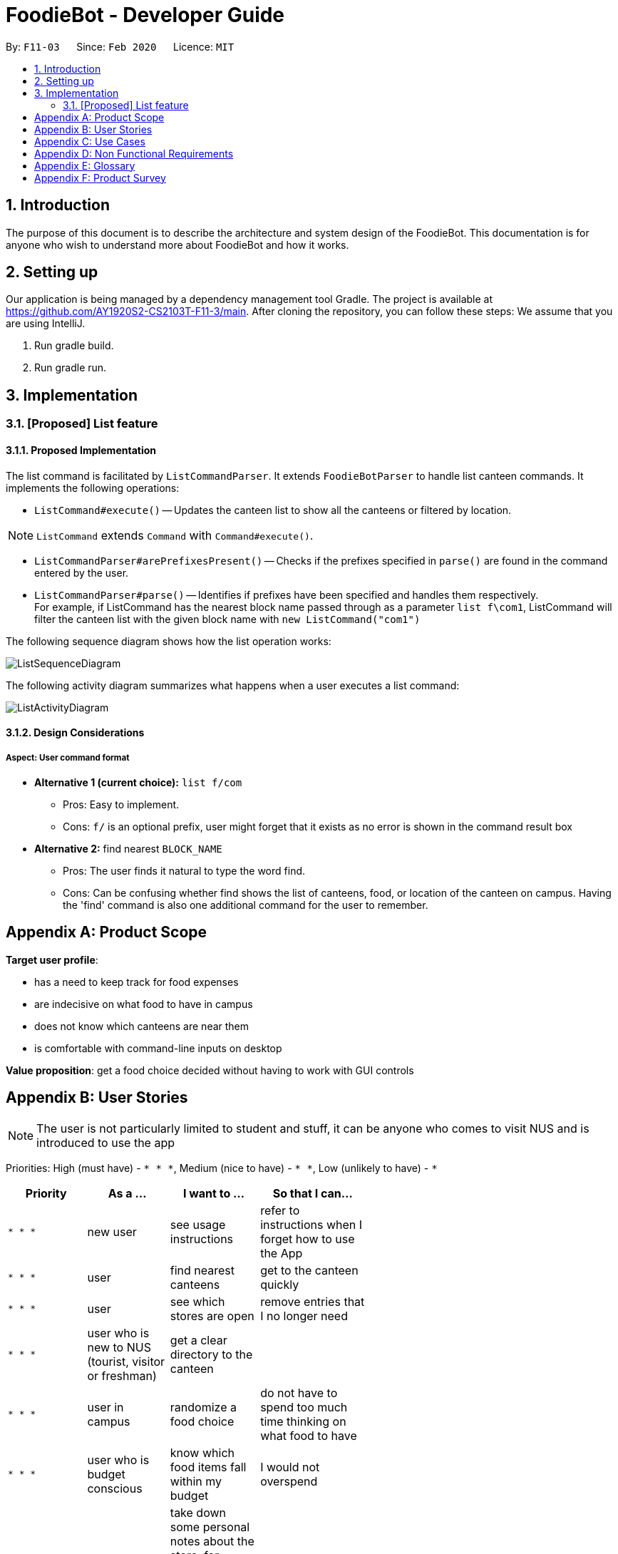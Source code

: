= FoodieBot - Developer Guide
:site-section: DeveloperGuide
:toc:
:toc-title:
:toc-placement: preamble
:sectnums:
:imagesDir: images
:stylesDir: stylesheets
:xrefstyle: full
ifdef::env-github[]
:tip-caption: :bulb:
:note-caption: :information_source:
:warning-caption: :warning:
endif::[]
:repoURL: https://github.com/se-edu/addressbook-level3/tree/master

By: `F11-03`      Since: `Feb 2020`      Licence: `MIT`

== Introduction

The purpose of this document is to describe the architecture and system design of the FoodieBot. This documentation is for anyone who
wish to understand more about FoodieBot and how it works.


== Setting up
Our application is being managed by a dependency management tool Gradle.
The project is available at https://github.com/AY1920S2-CS2103T-F11-3/main. After cloning the repository, you can follow these steps:
We assume that you are using IntelliJ.

1. Run gradle build.
2. Run gradle run.

== Implementation

// tag::list[]
=== [Proposed] List feature
==== Proposed Implementation

The list command is facilitated by `ListCommandParser`.
It extends `FoodieBotParser` to handle list canteen commands.
It implements the following operations:

* `ListCommand#execute()` -- Updates the canteen list to show all the canteens or filtered by location.

[NOTE]
`ListCommand` extends `Command` with `Command#execute()`.

* `ListCommandParser#arePrefixesPresent()` -- Checks if the prefixes specified in `parse()` are found in the command entered by the user.
* `ListCommandParser#parse()` -- Identifies if prefixes have been specified and handles them respectively. +
For example, if ListCommand has the nearest block name passed through as a parameter `list f\com1`, ListCommand will filter the canteen list with the given block name with `new ListCommand("com1")`




The following sequence diagram shows how the list operation works:


image::ListSequenceDiagram.png[]

The following activity diagram summarizes what happens when a user executes a list command:


image::ListActivityDiagram.png[]

==== Design Considerations

===== Aspect: User command format

* **Alternative 1 (current choice):** `list f/com`
** Pros: Easy to implement.
** Cons: `f/` is an optional prefix, user might forget that it exists as no error is shown in the command result box
* **Alternative 2:** find nearest `BLOCK_NAME`
** Pros: The user finds it natural to type the word find.
** Cons: Can be confusing whether find shows the list of canteens, food, or location of the canteen on campus. Having the 'find' command is also one additional command for the user to remember.

[appendix]
== Product Scope

*Target user profile*:

* has a need to keep track for food expenses
* are indecisive on what food to have in campus
* does not know which canteens are near them
* is comfortable with command-line inputs on desktop

*Value proposition*: get a food choice decided without having to work with GUI controls


[appendix]
== User Stories
[NOTE]
The user is not particularly limited to student and stuff, it can be anyone who comes to visit NUS and is introduced to use the app

Priorities: High (must have) - `* * \*`, Medium (nice to have) - `* \*`, Low (unlikely to have) - `*`

[width="59%",cols="22%,<23%,<25%,<30%",options="header",]
|=======================================================================
|Priority |As a ... |I want to ... |So that I can...
|`* * *` |new user |see usage instructions |refer to instructions when I forget how to use the App

|`* * *` |user |find nearest canteens| get to the canteen quickly

|`* * *` |user |see which stores are open |remove entries that I no longer need

|`* * *` |user who is new to NUS (tourist, visitor or freshman) |get a clear directory to the canteen |

|`* * *` |user in campus |randomize a food choice |do not have to spend too much time thinking on what food to have

|`* * *` |user who is budget conscious  |know which food items fall within my budget | I would not overspend

|`* * *` |user |take down some personal notes about the store, for example which dish at the mixed veg store is good.|

|`* * *` |user |see which foods I consume the most| see which is my favourite food amongst the NUS canteens.

|`* *` |user who has an idea of what s/he wants to have | search for food items| see which canteens sell them

|`* *` |user | see which food items I have not tried| try all food items in the canteen

|`* *` |user with disability | know if there is convenient access to the canteen| try all food items in the canteen

|`* *` |student on budget | search through prices of food items in different canteens| discover which are the cheapest food items

|`* *` |user who do not carry a lot of cash | see the type of payment methods available |

|`* *` |user | track the frequency of the food I eat | eat certain food in moderation and save money if i have been eating expensive food frequently

|`* *` |user | see some images of the food |

|`*` |user who is health conscious |view the dietary options available for each canteen |

|`v2.0` |user |place an order |

|`v2.0` |store owner |add new food items on the menu |

|`v2.0` |store owner |set menu items to be on promotion |attract more students to select the menu item

|`v2.0` |user |view the crowd condition | avoid going to the canteen if it is too crowded

|`v2.0` |user |send invitation to a friend | have meals together with friends

|=======================================================================


[appendix]
== Use Cases

(For all use cases below, the System is FoodieBot and the Actor is the user, unless specified otherwise)

[discrete]
=== Use case: UC1 - Remove randomiser suggestion

*MSS*

1. User requests to randomise
2. FoodieBot shows the past randomized suggestions
3. User request to remove suggestion
4. FoodieBot updates the food item not to be suggested in the future

+
Use case ends.

*Extensions*

[none]
* 3a. The given index is invalid.
+
[none]
** 3a1. FoodieBot shows an error message.
+
Use case resumes at step 2.


[discrete]
=== Use case: UC2 - Set Budget

*MSS*

1. (Optional) User requests to view budget
2. FoodieBot shows the current budget with list of expenses
3. User request to set budget
4. FoodieBot updates the budget for the specified period

+
Use case ends.

*Extensions*

[none]
* 3a. The given amount is invalid.
+
[none]
** 3a1. FoodieBot shows an error message.
+
Use case resumes at step 2.

[none]
* 3b. The given period is invalid.
+
[none]
** 3b1. FoodieBot shows an error message.
+
Use case resumes at step 2.


[discrete]
=== Use case: UC3 - Review Food Item

*MSS*

1. User requests to view transactions
2. FoodieBot shows a list of transactions
3. User request to review the food item in the list
4. FoodieBot shows the edit screen for user to update
5. FoodieBot saves the user review


+
Use case ends.

*Extensions*

[none]
* 2a. The list is empty.
+
Use case ends.

[none]
* 3a. The given index is invalid.
+
** 3a1. FoodieBot shows an error message.
+
Use case resumes at step 2.

[none]
* 5. The cancel command is supplied.
+
Use case resumes at step 2.


[discrete]
=== Use case: UC4 - Rate Food Item


*MSS*

1. User requests to view transactions
2. FoodieBot shows a list of transactions
3. User request to rate the food item in the list
4. FoodieBot updates the review for the food item on the list

+
Use case ends.

*Extensions*

[none]
* 2a. The list is empty.
+
Use case ends.


[none]
* 3a. The given index is invalid.
+
** 3a1. FoodieBot shows an error message.
+
Use case resumes at step 2.


[none]
* 3b. The given rating is invalid.
+
** 3b1. FoodieBot shows an error message.
+
Use case resumes at step 2.


[appendix]
== Non Functional Requirements

.  Should work on any <<mainstream-os,mainstream OS>> as long as it has Java `11` or above installed.
.  Should be able to hold up to 1000 food items without a noticeable sluggishness in performance for typical usage.
.  A user with above average typing speed for regular English text (i.e. not code, not system admin commands) should be able to accomplish most of the tasks faster using commands than using the mouse.
.  Should be usable by users who have never used an e-directory
.  The application should have images for the food items, if the food items are shown to the user
.  The system should be backward compatible with data produced by earlier versions of the system


[appendix]
== Glossary

[[mainstream-os]] Mainstream OS::
Windows, Linux, Unix, OS-X

[appendix]
== Product Survey

*Product Name* Pizza on iOS appstore


Author: Bryan Wu

Pros:

* Allow randomisation for food that requires choosing of ingredients

Cons:

* Allow choosing of ingredients for pizza only
* Does not recommend which stores sell the pizza


